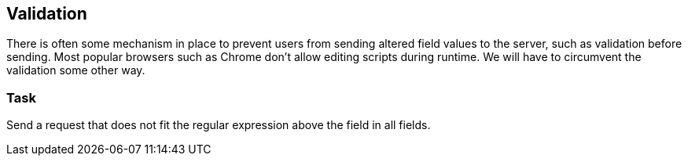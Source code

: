 == Validation

There is often some mechanism in place to prevent users from sending altered
field values to the server, such as validation before sending. Most popular browsers
such as Chrome don't allow editing scripts during runtime. We will have to circumvent
the validation some other way.

=== Task
Send a request that does not fit the regular expression above the field in all fields.
